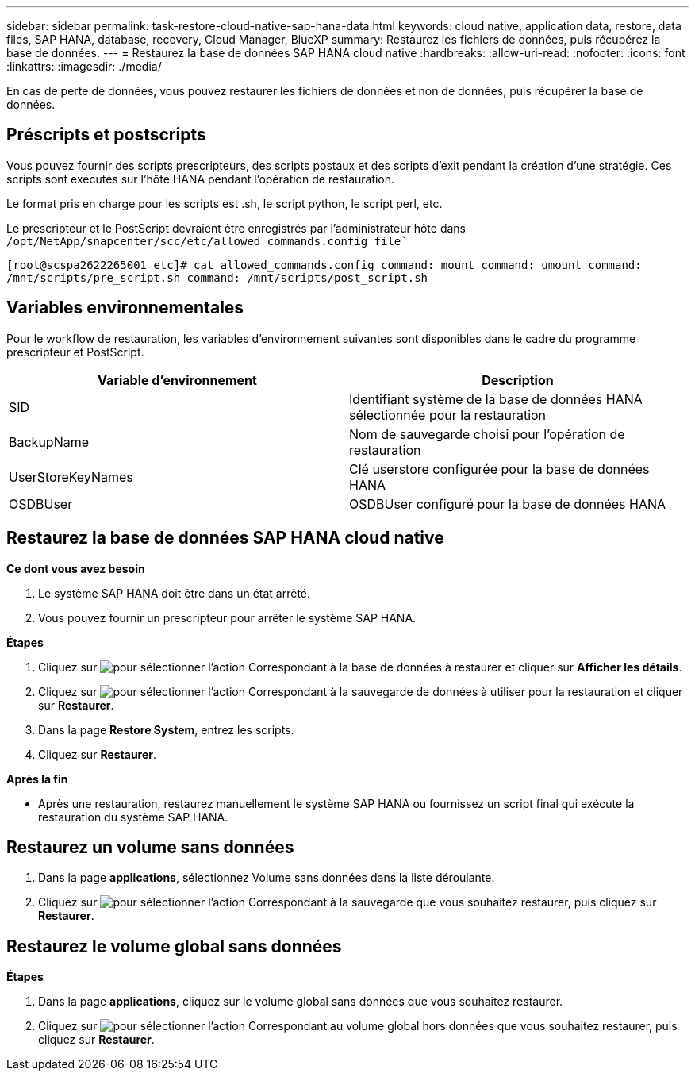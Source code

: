 ---
sidebar: sidebar 
permalink: task-restore-cloud-native-sap-hana-data.html 
keywords: cloud native, application data, restore, data files, SAP HANA, database, recovery, Cloud Manager, BlueXP 
summary: Restaurez les fichiers de données, puis récupérez la base de données. 
---
= Restaurez la base de données SAP HANA cloud native
:hardbreaks:
:allow-uri-read: 
:nofooter: 
:icons: font
:linkattrs: 
:imagesdir: ./media/


[role="lead"]
En cas de perte de données, vous pouvez restaurer les fichiers de données et non de données, puis récupérer la base de données.



== Préscripts et postscripts

Vous pouvez fournir des scripts prescripteurs, des scripts postaux et des scripts d'exit pendant la création d'une stratégie. Ces scripts sont exécutés sur l'hôte HANA pendant l'opération de restauration.

Le format pris en charge pour les scripts est .sh, le script python, le script perl, etc.

Le prescripteur et le PostScript devraient être enregistrés par l'administrateur hôte dans `/opt/NetApp/snapcenter/scc/etc/allowed_commands.config file``

`[root@scspa2622265001 etc]# cat allowed_commands.config
command: mount
command: umount
command: /mnt/scripts/pre_script.sh
command: /mnt/scripts/post_script.sh`



== Variables environnementales

Pour le workflow de restauration, les variables d'environnement suivantes sont disponibles dans le cadre du programme prescripteur et PostScript.

|===
| Variable d'environnement | Description 


 a| 
SID
 a| 
Identifiant système de la base de données HANA sélectionnée pour la restauration



 a| 
BackupName
 a| 
Nom de sauvegarde choisi pour l'opération de restauration



 a| 
UserStoreKeyNames
 a| 
Clé userstore configurée pour la base de données HANA



 a| 
OSDBUser
 a| 
OSDBUser configuré pour la base de données HANA

|===


== Restaurez la base de données SAP HANA cloud native

*Ce dont vous avez besoin*

. Le système SAP HANA doit être dans un état arrêté.
. Vous pouvez fournir un prescripteur pour arrêter le système SAP HANA.


*Étapes*

. Cliquez sur image:icon-action.png["pour sélectionner l'action"] Correspondant à la base de données à restaurer et cliquer sur *Afficher les détails*.
. Cliquez sur image:icon-action.png["pour sélectionner l'action"] Correspondant à la sauvegarde de données à utiliser pour la restauration et cliquer sur *Restaurer*.
. Dans la page *Restore System*, entrez les scripts.
. Cliquez sur *Restaurer*.


*Après la fin*

* Après une restauration, restaurez manuellement le système SAP HANA ou fournissez un script final qui exécute la restauration du système SAP HANA.




== Restaurez un volume sans données

. Dans la page *applications*, sélectionnez Volume sans données dans la liste déroulante.
. Cliquez sur image:icon-action.png["pour sélectionner l'action"] Correspondant à la sauvegarde que vous souhaitez restaurer, puis cliquez sur *Restaurer*.




== Restaurez le volume global sans données

*Étapes*

. Dans la page *applications*, cliquez sur le volume global sans données que vous souhaitez restaurer.
. Cliquez sur image:icon-action.png["pour sélectionner l'action"] Correspondant au volume global hors données que vous souhaitez restaurer, puis cliquez sur *Restaurer*.

